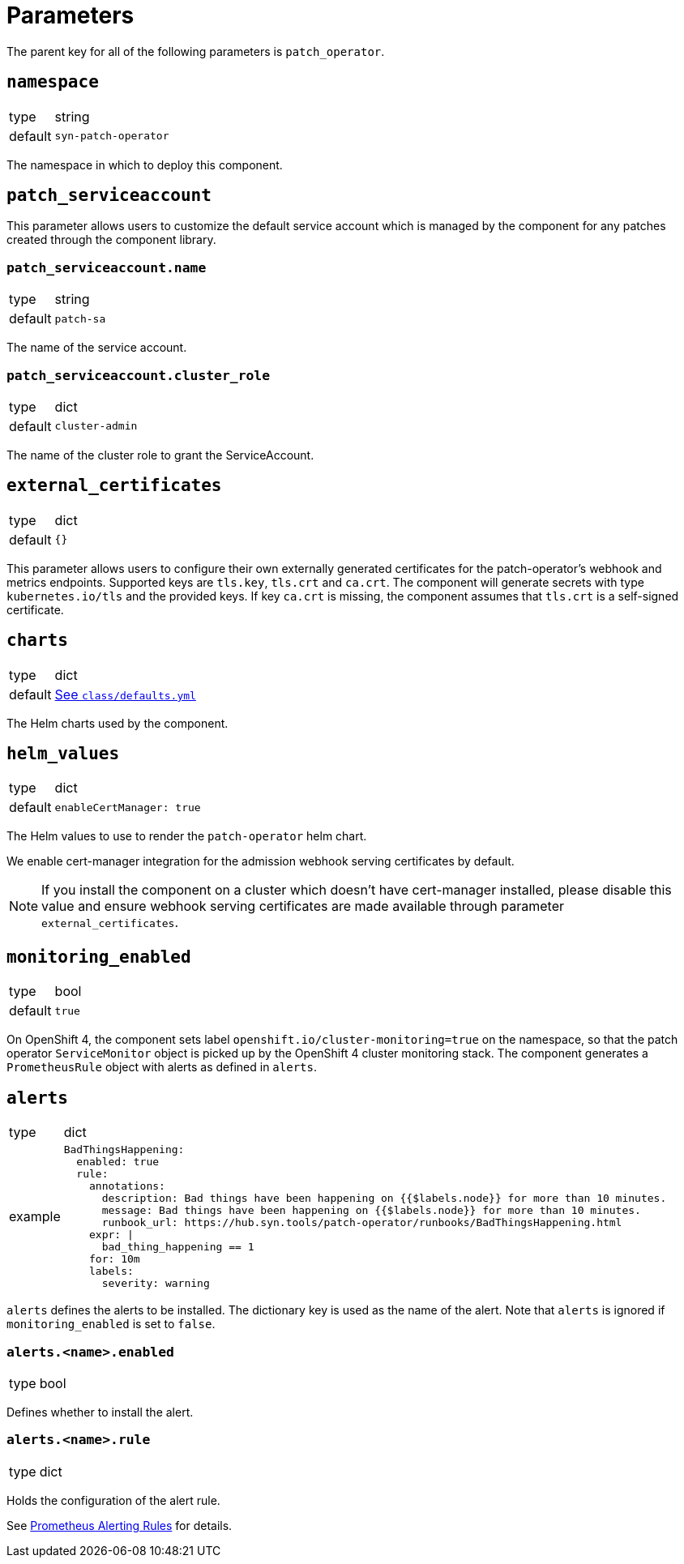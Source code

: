 = Parameters

The parent key for all of the following parameters is `patch_operator`.

== `namespace`

[horizontal]
type:: string
default:: `syn-patch-operator`

The namespace in which to deploy this component.

== `patch_serviceaccount`

This parameter allows users to customize the default service account which is managed by the component for any patches created through the component library.

=== `patch_serviceaccount.name`

[horizontal]
type:: string
default:: `patch-sa`

The name of the service account.

=== `patch_serviceaccount.cluster_role`

[horizontal]
type:: dict
default:: `cluster-admin`

The name of the cluster role to grant the ServiceAccount.

== `external_certificates`

[horizontal]
type:: dict
default:: `{}`

This parameter allows users to configure their own externally generated certificates for the patch-operator's webhook and metrics endpoints.
Supported keys are `tls.key`, `tls.crt` and `ca.crt`.
The component will generate secrets with type `kubernetes.io/tls` and the provided keys.
If key `ca.crt` is missing, the component assumes that `tls.crt` is a self-signed certificate.

== `charts`

[horizontal]
type:: dict
default:: https://github.com/projectsyn/component-patch-operator/blob/master/class/defaults.yml[See `class/defaults.yml`]

The Helm charts used by the component.

== `helm_values`

[horizontal]
type:: dict
default::
+
[source,yaml]
----
enableCertManager: true
----

The Helm values to use to render the `patch-operator` helm chart.

We enable cert-manager integration for the admission webhook serving certificates by default.

NOTE: If you install the component on a cluster which doesn't have cert-manager installed, please disable this value and ensure webhook serving certificates are made available through parameter `external_certificates`.

== `monitoring_enabled`

[horizontal]
type:: bool
default:: `true`

On OpenShift 4, the component sets label `openshift.io/cluster-monitoring=true` on the namespace, so that the patch operator `ServiceMonitor` object is picked up by the OpenShift 4 cluster monitoring stack.
The component generates a `PrometheusRule` object with alerts as defined in `alerts`.

== `alerts`

[horizontal]
type:: dict
example::
+
[source,yaml]
----
BadThingsHappening:
  enabled: true
  rule:
    annotations:
      description: Bad things have been happening on {{$labels.node}} for more than 10 minutes.
      message: Bad things have been happening on {{$labels.node}} for more than 10 minutes.
      runbook_url: https://hub.syn.tools/patch-operator/runbooks/BadThingsHappening.html
    expr: |
      bad_thing_happening == 1
    for: 10m
    labels:
      severity: warning
----


`alerts` defines the alerts to be installed.
The dictionary key is used as the name of the alert.
Note that `alerts` is ignored if `monitoring_enabled` is set to `false`.


=== `alerts.<name>.enabled`

[horizontal]
type:: bool

Defines whether to install the alert.


=== `alerts.<name>.rule`

[horizontal]
type:: dict

Holds the configuration of the alert rule.

See https://prometheus.io/docs/prometheus/latest/configuration/alerting_rules/[Prometheus Alerting Rules] for details.
